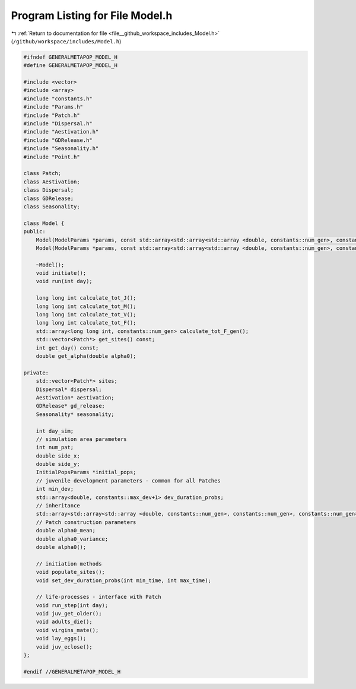 
.. _program_listing_file__github_workspace_includes_Model.h:

Program Listing for File Model.h
================================

|exhale_lsh| :ref:`Return to documentation for file <file__github_workspace_includes_Model.h>` (``/github/workspace/includes/Model.h``)

.. |exhale_lsh| unicode:: U+021B0 .. UPWARDS ARROW WITH TIP LEFTWARDS

.. code-block:: cpp

   #ifndef GENERALMETAPOP_MODEL_H
   #define GENERALMETAPOP_MODEL_H
   
   #include <vector>
   #include <array>
   #include "constants.h"
   #include "Params.h"
   #include "Patch.h"
   #include "Dispersal.h"
   #include "Aestivation.h"
   #include "GDRelease.h"
   #include "Seasonality.h"
   #include "Point.h"
   
   class Patch;
   class Aestivation;
   class Dispersal;
   class GDRelease;
   class Seasonality;
   
   class Model {
   public:
       Model(ModelParams *params, const std::array<std::array<std::array <double, constants::num_gen>, constants::num_gen>, constants::num_gen> &inher_frac, SineRainfallParams *season, double a0_mean, double a0_var, std::vector<int> rel_sites = {}, BoundaryType boundary = BoundaryType::Toroid, DispersalType disp_type = DispersalType::DistanceKernel, std::vector<Point> coords = {});
       Model(ModelParams *params, const std::array<std::array<std::array <double, constants::num_gen>, constants::num_gen>, constants::num_gen> &inher_frac, InputRainfallParams *season, double a0_mean, double a0_var, std::vector<int> rel_sites = {}, BoundaryType boundary = BoundaryType::Toroid, DispersalType disp_type = DispersalType::DistanceKernel, std::vector<Point> coords = {});
       
       ~Model();
       void initiate();
       void run(int day);
   
       long long int calculate_tot_J(); 
       long long int calculate_tot_M();
       long long int calculate_tot_V();
       long long int calculate_tot_F();
       std::array<long long int, constants::num_gen> calculate_tot_F_gen();
       std::vector<Patch*> get_sites() const;
       int get_day() const;
       double get_alpha(double alpha0);
   
   private:
       std::vector<Patch*> sites; 
       Dispersal* dispersal;
       Aestivation* aestivation;
       GDRelease* gd_release;
       Seasonality* seasonality;
   
       int day_sim; 
       // simulation area parameters
       int num_pat; 
       double side_x; 
       double side_y; 
       InitialPopsParams *initial_pops; 
       // juvenile development parameters - common for all Patches
       int min_dev; 
       std::array<double, constants::max_dev+1> dev_duration_probs; 
       // inheritance
       std::array<std::array<std::array <double, constants::num_gen>, constants::num_gen>, constants::num_gen> inher_fraction; 
       // Patch construction parameters
       double alpha0_mean; 
       double alpha0_variance; 
       double alpha0();
   
       // initiation methods
       void populate_sites();
       void set_dev_duration_probs(int min_time, int max_time);
   
       // life-processes - interface with Patch
       void run_step(int day);
       void juv_get_older();
       void adults_die();
       void virgins_mate();
       void lay_eggs();
       void juv_eclose();
   };
   
   #endif //GENERALMETAPOP_MODEL_H
